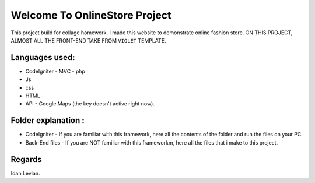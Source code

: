 ###################
Welcome To OnlineStore Project
###################

This project build for collage homework.
I made this website to demonstrate online fashion store.
ON THIS PROJECT, ALMOST ALL THE FRONT-END TAKE FROM ``VIOLET`` TEMPLATE.

*******************
Languages used:
*******************
* CodeIgniter - MVC - php
* Js
* css
* HTML
* API - Google Maps (the key doesn't active right now).

*******************
Folder explanation :
*******************
* CodeIgniter - If you are familiar with this framework, here all the contents of the folder and run the files on your PC.
* Back-End files - If you are NOT familiar with this frameworkm, here all the files that i make to this project.

*******************
Regards
*******************
Idan Levian.
